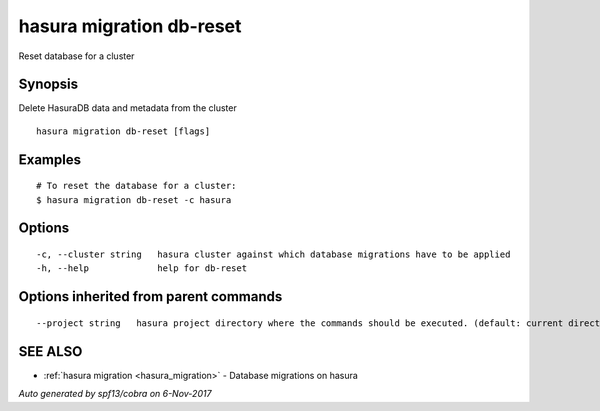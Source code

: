 .. _hasura_migration_db-reset:

hasura migration db-reset
-------------------------

Reset database for a cluster

Synopsis
~~~~~~~~


Delete HasuraDB data and metadata from the cluster

::

  hasura migration db-reset [flags]

Examples
~~~~~~~~

::

  # To reset the database for a cluster:
  $ hasura migration db-reset -c hasura

Options
~~~~~~~

::

  -c, --cluster string   hasura cluster against which database migrations have to be applied
  -h, --help             help for db-reset

Options inherited from parent commands
~~~~~~~~~~~~~~~~~~~~~~~~~~~~~~~~~~~~~~

::

      --project string   hasura project directory where the commands should be executed. (default: current directory)

SEE ALSO
~~~~~~~~

* :ref:`hasura migration <hasura_migration>` 	 - Database migrations on hasura

*Auto generated by spf13/cobra on 6-Nov-2017*

